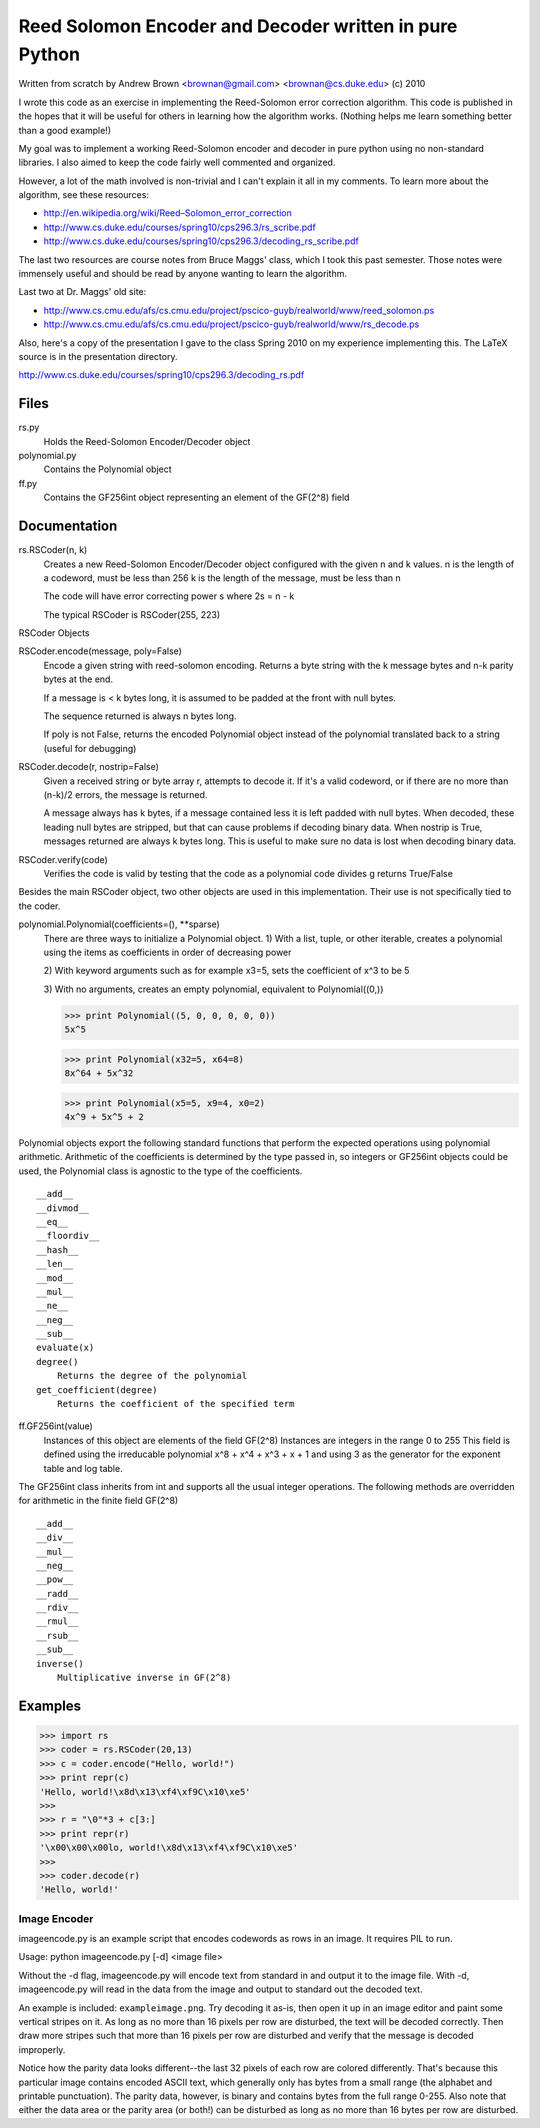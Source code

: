 Reed Solomon Encoder and Decoder written in pure Python
=======================================================

Written from scratch by Andrew Brown <brownan@gmail.com> <brownan@cs.duke.edu>
(c) 2010

I wrote this code as an exercise in implementing the Reed-Solomon error
correction algorithm. This code is published in the hopes that it will be
useful for others in learning how the algorithm works. (Nothing helps me learn
something better than a good example!)

My goal was to implement a working Reed-Solomon encoder and decoder in pure
python using no non-standard libraries. I also aimed to keep the code fairly
well commented and organized.

However, a lot of the math involved is non-trivial and I can't explain it all
in my comments. To learn more about the algorithm, see these resources:

* `<http://en.wikipedia.org/wiki/Reed–Solomon_error_correction>`_
* `<http://www.cs.duke.edu/courses/spring10/cps296.3/rs_scribe.pdf>`_
* `<http://www.cs.duke.edu/courses/spring10/cps296.3/decoding_rs_scribe.pdf>`_

The last two resources are course notes from Bruce Maggs' class, which I took
this past semester. Those notes were immensely useful and should be read by
anyone wanting to learn the algorithm.

Last two at Dr. Maggs' old site:

* `<http://www.cs.cmu.edu/afs/cs.cmu.edu/project/pscico-guyb/realworld/www/reed_solomon.ps>`_
* `<http://www.cs.cmu.edu/afs/cs.cmu.edu/project/pscico-guyb/realworld/www/rs_decode.ps>`_

Also, here's a copy of the presentation I gave to the class Spring 2010 on my
experience implementing this. The LaTeX source is in the presentation
directory.

`<http://www.cs.duke.edu/courses/spring10/cps296.3/decoding_rs.pdf>`_

Files
-----
rs.py
    Holds the Reed-Solomon Encoder/Decoder object

polynomial.py
    Contains the Polynomial object

ff.py
    Contains the GF256int object representing an element of the GF(2^8) field

Documentation
-------------
rs.RSCoder(n, k)
     Creates a new Reed-Solomon Encoder/Decoder object configured with
     the given n and k values.
     n is the length of a codeword, must be less than 256
     k is the length of the message, must be less than n
     
     The code will have error correcting power s where 2s = n - k
     
     The typical RSCoder is RSCoder(255, 223)
 
RSCoder Objects

RSCoder.encode(message, poly=False)
    Encode a given string with reed-solomon encoding. Returns a byte
    string with the k message bytes and n-k parity bytes at the end.
    
    If a message is < k bytes long, it is assumed to be padded at the front
    with null bytes.
    
    The sequence returned is always n bytes long.
    
    If poly is not False, returns the encoded Polynomial object instead of
    the polynomial translated back to a string (useful for debugging)
    
RSCoder.decode(r, nostrip=False)
    Given a received string or byte array r, attempts to decode it. If
    it's a valid codeword, or if there are no more than (n-k)/2 errors, the
    message is returned.
    
    A message always has k bytes, if a message contained less it is left
    padded with null bytes. When decoded, these leading null bytes are
    stripped, but that can cause problems if decoding binary data. When
    nostrip is True, messages returned are always k bytes long. This is
    useful to make sure no data is lost when decoding binary data.

RSCoder.verify(code)
    Verifies the code is valid by testing that the code as a polynomial
    code divides g
    returns True/False


Besides the main RSCoder object, two other objects are used in this
implementation. Their use is not specifically tied to the coder.

polynomial.Polynomial(coefficients=(), \**sparse)
    There are three ways to initialize a Polynomial object.
    1) With a list, tuple, or other iterable, creates a polynomial using
    the items as coefficients in order of decreasing power

    2) With keyword arguments such as for example x3=5, sets the
    coefficient of x^3 to be 5

    3) With no arguments, creates an empty polynomial, equivalent to
    Polynomial((0,))

    >>> print Polynomial((5, 0, 0, 0, 0, 0))
    5x^5

    >>> print Polynomial(x32=5, x64=8)
    8x^64 + 5x^32

    >>> print Polynomial(x5=5, x9=4, x0=2) 
    4x^9 + 5x^5 + 2

Polynomial objects export the following standard functions that perform the
expected operations using polynomial arithmetic. Arithmetic of the coefficients
is determined by the type passed in, so integers or GF256int objects could be
used, the Polynomial class is agnostic to the type of the coefficients.

::

    __add__
    __divmod__
    __eq__
    __floordiv__
    __hash__
    __len__
    __mod__
    __mul__
    __ne__
    __neg__
    __sub__
    evaluate(x)
    degree()
        Returns the degree of the polynomial
    get_coefficient(degree)
        Returns the coefficient of the specified term

ff.GF256int(value)
    Instances of this object are elements of the field GF(2^8)
    Instances are integers in the range 0 to 255
    This field is defined using the irreducable polynomial
    x^8 + x^4 + x^3 + x + 1
    and using 3 as the generator for the exponent table and log table.

The GF256int class inherits from int and supports all the usual integer
operations. The following methods are overridden for arithmetic in the finite
field GF(2^8)

::

    __add__
    __div__
    __mul__
    __neg__
    __pow__
    __radd__
    __rdiv__
    __rmul__
    __rsub__
    __sub__
    inverse()
        Multiplicative inverse in GF(2^8)


Examples
--------
>>> import rs
>>> coder = rs.RSCoder(20,13)
>>> c = coder.encode("Hello, world!")
>>> print repr(c)
'Hello, world!\x8d\x13\xf4\xf9C\x10\xe5'
>>>
>>> r = "\0"*3 + c[3:]
>>> print repr(r)
'\x00\x00\x00lo, world!\x8d\x13\xf4\xf9C\x10\xe5'
>>>
>>> coder.decode(r)
'Hello, world!'

Image Encoder
~~~~~~~~~~~~~
imageencode.py is an example script that encodes codewords as rows in an image.
It requires PIL to run.

Usage: python imageencode.py [-d] <image file>

Without the -d flag, imageencode.py will encode text from standard in and
output it to the image file. With -d, imageencode.py will read in the data from
the image and output to standard out the decoded text.

An example is included: ``exampleimage.png``. Try decoding it as-is, then open
it up in an image editor and paint some vertical stripes on it. As long as no
more than 16 pixels per row are disturbed, the text will be decoded correctly.
Then draw more stripes such that more than 16 pixels per row are disturbed and
verify that the message is decoded improperly.

Notice how the parity data looks different--the last 32 pixels of each row are
colored differently. That's because this particular image contains encoded
ASCII text, which generally only has bytes from a small range (the alphabet and
printable punctuation). The parity data, however, is binary and contains bytes
from the full range 0-255. Also note that either the data area or the parity
area (or both!) can be disturbed as long as no more than 16 bytes per row are
disturbed.
